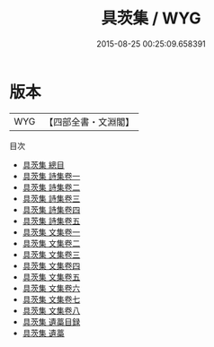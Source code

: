 #+TITLE: 具茨集 / WYG
#+DATE: 2015-08-25 00:25:09.658391
* 版本
 |       WYG|【四部全書・文淵閣】|
目次
 - [[file:KR4e0196_000.txt::000-1a][具茨集 總目]]
 - [[file:KR4e0196_001.txt::001-1a][具茨集 詩集卷一]]
 - [[file:KR4e0196_002.txt::002-1a][具茨集 詩集卷二]]
 - [[file:KR4e0196_003.txt::003-1a][具茨集 詩集卷三]]
 - [[file:KR4e0196_004.txt::004-1a][具茨集 詩集卷四]]
 - [[file:KR4e0196_005.txt::005-1a][具茨集 詩集卷五]]
 - [[file:KR4e0196_006.txt::006-1a][具茨集 文集卷一]]
 - [[file:KR4e0196_007.txt::007-1a][具茨集 文集卷二]]
 - [[file:KR4e0196_008.txt::008-1a][具茨集 文集卷三]]
 - [[file:KR4e0196_009.txt::009-1a][具茨集 文集卷四]]
 - [[file:KR4e0196_010.txt::010-1a][具茨集 文集卷五]]
 - [[file:KR4e0196_011.txt::011-1a][具茨集 文集卷六]]
 - [[file:KR4e0196_012.txt::012-1a][具茨集 文集卷七]]
 - [[file:KR4e0196_013.txt::013-1a][具茨集 文集卷八]]
 - [[file:KR4e0196_014.txt::014-1a][具茨集 遺藁目録]]
 - [[file:KR4e0196_015.txt::015-1a][具茨集 遺藁]]
